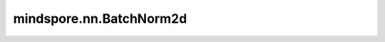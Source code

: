 mindspore.nn.BatchNorm2d
=========================

.. py:class:: mindspore.nn.BatchNorm2d(num_features, eps=1e-5, momentum=0.9, affine=True, gamma_init='ones', beta_init='zeros', moving_mean_init='zeros', moving_var_init='ones', use_batch_statistics=None, data_format='NCHW')

    对输入的四维数据进行批归一化层(Batch Normalization Layer)。

    批归一化广泛应用于卷积网络中。此层在四维输入（具有额外通道维度的小批量二维输入）上应用批归一化处理，以避免内部协变量偏移。请见论文 `Batch Normalization: Accelerating Deep Network Training by Reducing Internal Covariate Shift <https://arxiv.org/abs/1502.03167>`_ 。使用mini-batch数据和学习参数进行训练，这些参数见以下公式。

    .. math::
        y = \frac{x - \mathrm{E}[x]}{\sqrt{\mathrm{Var}[x] + \epsilon}} * \gamma + \beta

    .. note::
        BatchNorm的实现在图模式和PyNative模式下是不同的，因此不建议在网络初始化后更改其模式。

        需要注意的是，更新moving_mean和moving_var的公式为：

        .. math::
            \text{moving_mean}=\text{moving_mean*momentum}+μ_β\text{*(1−momentum)}\\
            \text{moving_var}=\text{moving_var*momentum}+σ^2_β\text{*(1−momentum)}

        其中， :math:`moving_mean, moving_var` 分别是更新后的均值和方差， :math:`μ_β, σ^2_β` 是每一批的数据的观测值(均值和方差)。

    **参数：**

    - **num_features** (int) - 指定输入Tensor的通道数量，输入Tensor的size为(N, C, H, W)。
    - **eps** (float) - 确保数值稳定加在分母上的值。默认值：1e-5。
    - **momentum** (float) - 动态均值和动态方差所使用的动量。默认值：0.9。
    - **affine** (bool) - bool类型。设置为True时，可学习gama和beta值。默认值：True。
    - **gamma_init** (Union[Tensor, str, Initializer, numbers.Number]) - gama参数的初始化方法。str的值引用自函数 `initializer`，包括'zeros'、'ones'等。默认值：'ones'。
    - **beta_init** (Union[Tensor, str, Initializer, numbers.Number]) - beta参数的初始化方法。str的值引用自函数 `initializer`，包括'zeros'、'ones'等。默认值：'zeros'。
    - **moving_mean_init** (Union[Tensor, str, Initializer, numbers.Number]) - 动态平均值的初始化方法。str的值引用自函数 `initializer`，包括'zeros'、'ones'等。默认值：'zeros'。
    - **moving_var_init** (Union[Tensor, str, Initializer, numbers.Number]) - 动态方差的初始化方法。str的值引用自函数 `initializer`，包括'zeros'、'ones'等。默认值：'ones'。
    - **use_batch_statistics** (bool) - 如果为True，则使用当前批处理数据的平均值和方差值，并跟踪运行平均值和运行方差。如果为False，则使用指定值的平均值和方差值，不跟踪统计值。如果为None，则根据训练和验证模式自动设置use_batch_statistics为True或False。在训练时，use_batch_statistics会设置为True。在验证时，use_batch_statistics会自动设置为False。默认值：None。
    - **data_format** (str) - 数据格式可为'NHWC'或'NCHW'。默认值：'NCHW'。

    **输入：**

    - **x** (Tensor) - 输入shape为 :math:`(N,C_{in},H_{in},W_{in})` 的Tensor。

    **输出：**

    Tensor，归一化后的Tensor，shape为 :math:`(N,C_{out},H_{out},W_{out})` 。

    **异常：**

    - **TypeError** - `num_features` 不是整数。
    - **TypeError** - `eps` 不是浮点数。
    - **ValueError** - `num_features` 小于1。
    - **ValueError** - `momentum` 不在范围[0, 1]内。
    - **ValueError** - `data_format` 既不是'NHWC'也不是'NCHW'。
